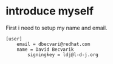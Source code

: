 * introduce myself
First i need to setup my name and email.

#+BEGIN_SRC :tangle yes
[user]
	email = dbecvari@redhat.com
	name = David Becvarik
        signingkey = ldj@l-d-j.org
#+END_SRC
